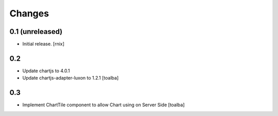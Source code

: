 Changes
=======

0.1 (unreleased)
----------------

- Initial release.
  [rnix]

0.2
----------------

- Update chartjs to 4.0.1
- Update chartjs-adapter-luxon to 1.2.1
  [toalba]

0.3
----------------

- Implement ChartTile component to allow Chart using on Server Side
  [toalba]
